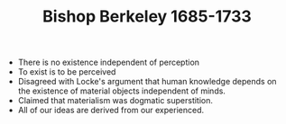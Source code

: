 #+TITLE: Bishop Berkeley 1685-1733
#+BRAIN_PARENTS: The%20Enlightenment

- There is no existence independent of perception
- To exist is to be perceived
- Disagreed with Locke's argument that human knowledge depends on the existence
  of material objects independent of minds.
- Claimed that materialism was dogmatic superstition.
- All of our ideas are derived from our experienced.
